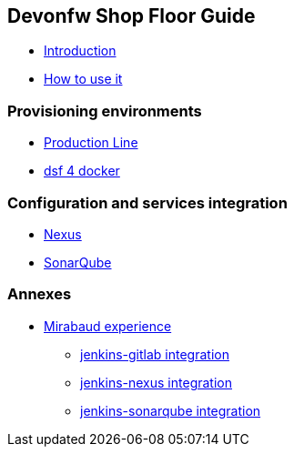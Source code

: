 == Devonfw Shop Floor Guide

* link:home.asciidoc[Introduction]
* link:dsf-how-to-use.asciidoc[How to use it]

=== Provisioning environments
* link:dsf-provisioning-production-line.asciidoc[Production Line]
* link:dsf-provisioning-dsf4docker.asciidoc[dsf 4 docker]

=== Configuration and services integration
* link:dsf-configure-nexus.asciidoc[Nexus]
* link:dsf-configure-sonarqube.asciidoc[SonarQube]

=== Annexes
* link:dsf-mirabaud-cicd-environment-setup.asciidoc[Mirabaud experience]
** link:dsf-mirabaud-jenkins-gitLab-integration.asciidoc[jenkins-gitlab integration]
** link:dsf-mirabaud-jenkins-nexus-integration.asciidoc[jenkins-nexus integration]
** link:dsf-mirabaud-jenkins-sonarqube-integration.asciidoc[jenkins-sonarqube integration]

////
* link:home[Introduction]

== DSF for Production Line

* link:devonfw-shop-floor-4-production-line[Introduction]
* link:devonfw-shop-floor-4-production-line-environment[Instance set up]
// * link:devonfw-shop-floor-4-production-line-jenkinsfiles[Jenkinsfile(s)]

== DSF for Docker

* link:devonfw-shop-floor-4-docker[Introduction]

== DSF for Openshift

* link:devonfw-shop-floor-4-openshift[Introduction]
* link:devonfw-shop-floor-4-openshift-how-to-install[How to install Openshift Origin]
* link:devonfw-shop-floor-4-openshift-initial-setup[Initial setup]
** link:devonfw-shop-floor-4-openshift-s2i[s2i]
** link:devonfw-shop-floor-4-openshift-templates[templates]
** link:devonfw-shop-floor-4-openshift-customize[Customize Openshift]
*** link:devonfw-shop-floor-4-openshift-customize-icons[Customize icons]
*** link:devonfw-shop-floor-4-openshift-customize-catalog[Customize catalog]
* Custom Services
** BitBucket
*** link:bitbucket-basic-server-setup-in-openshift[Server setup in OpenShift]
*** link:bitbucket-extra-server-configuration[Extra configuration]
** link:selenium-basic-grid-setup-in-openshift[Selenium Basic Gird]

////